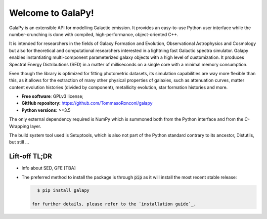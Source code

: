 Welcome to GalaPy!
==================

GalaPy is an extensible API for modelling Galactic emission.
It provides an easy-to-use Python user interface while the number-crunching is done with compiled, high-performance, object-oriented C++.

It is intended for researchers in the fields of Galaxy Formation and Evolution, Observational Astrophysics and Cosmology but also for theoretical and computational researchers interested in a lightning fast Galactic spectra simulator.
Galapy enables instantiating multi-component parameterized galaxy objects with a high level of customization.
It produces Spectral Energy Distributions (SED) in a matter of milliseconds on a single core with a minimal memory consumption. 

Even though the library is optimized for fitting photometric datasets, its simulation capabilities are way more flexible than this, as it allows for the extraction of many other physical properties of galaxies, such as attenuation curves, matter content evolution histories (divided by component), metallicity evolution, star formation histories and more.

* **Free software**: GPLv3 license;
* **GitHub repository**: https://github.com/TommasoRonconi/galapy
* **Python versions**: >=3.5

The only external dependency required is NumPy which is summoned both from the Python interface and from the C-Wrapping layer.

The build system tool used is Setuptools, which is also not part of the Python standard contrary to its ancestor, Distutils, but still ...

Lift-off TL;DR
--------------
* Info about SED, GFE [TBA]
* The preferred method to install the package is through :code:`pip` as it will install the most recent stable release:
  
  .. code-block:: console
     
     $ pip install galapy

   for further details, please refer to the `installation guide`_.

.. _installation guide: ...

